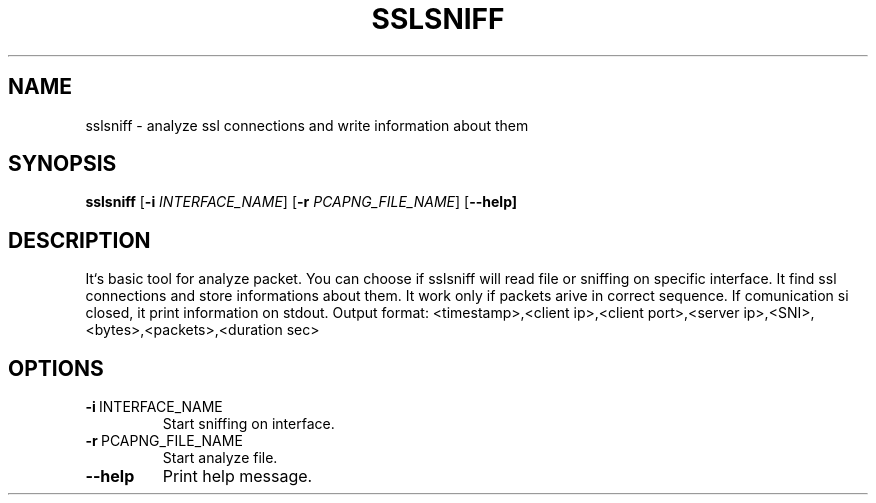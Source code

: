 .TH SSLSNIFF 1
.SH NAME
sslsniff \- analyze ssl connections and write information about them

.SH SYNOPSIS
.B sslsniff
[\fB\-i\fI \f INTERFACE_NAME\fR]
[\fB\-r\fI \f PCAPNG_FILE_NAME\fR]
[\fB\--help]

.SH DESCRIPTION
It`s basic tool for analyze packet.
You can choose if sslsniff will read file or sniffing on specific interface.
It find ssl connections and store informations about them.
It work only if packets arive in correct sequence.
If comunication si closed, it print information on stdout.
Output format: <timestamp>,<client ip>,<client port>,<server ip>,<SNI>,<bytes>,<packets>,<duration sec>

.SH OPTIONS
.TP
.BR \-i\ \fI INTERFACE_NAME\fR
Start sniffing on interface.
.TP
.BR \-r\ \fI PCAPNG_FILE_NAME\fR
Start analyze file.
.TP
.BR \--help \fR
Print help message.
